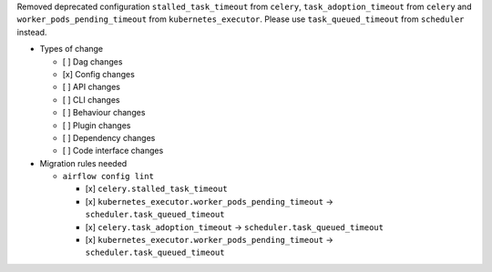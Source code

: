 Removed deprecated configuration ``stalled_task_timeout`` from ``celery``, ``task_adoption_timeout`` from ``celery`` and ``worker_pods_pending_timeout`` from ``kubernetes_executor``. Please use ``task_queued_timeout`` from ``scheduler`` instead.

* Types of change

  * [ ] Dag changes
  * [x] Config changes
  * [ ] API changes
  * [ ] CLI changes
  * [ ] Behaviour changes
  * [ ] Plugin changes
  * [ ] Dependency changes
  * [ ] Code interface changes

* Migration rules needed

  * ``airflow config lint``

    * [x] ``celery.stalled_task_timeout``
    * [x] ``kubernetes_executor.worker_pods_pending_timeout`` → ``scheduler.task_queued_timeout``
    * [x] ``celery.task_adoption_timeout`` → ``scheduler.task_queued_timeout``
    * [x] ``kubernetes_executor.worker_pods_pending_timeout`` → ``scheduler.task_queued_timeout``
